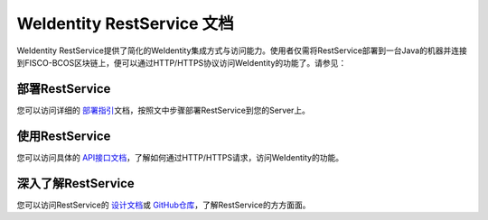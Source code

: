
.. _weidentity-rest:

WeIdentity RestService 文档
================================

WeIdentity RestService提供了简化的WeIdentity集成方式与访问能力。使用者仅需将RestService部署到一台Java的机器并连接到FISCO-BCOS区块链上，便可以通过HTTP/HTTPS协议访问WeIdentity的功能了。请参见：

部署RestService
-----------------------------

您可以访问详细的 \ `部署指引 <./weidentity-rest-deploy.html>`_\ 文档，按照文中步骤部署RestService到您的Server上。

使用RestService
-----------------------------

您可以访问具体的 \ `API接口文档 <./weidentity-rest-api.html>`_\ ，了解如何通过HTTP/HTTPS请求，访问WeIdentity的功能。

深入了解RestService
-----------------------------

您可以访问RestService的 \ `设计文档 <./weidentity-rest-design.html>`_\ 或 \ `GitHub仓库 <https://github.com/WeBankFinTech/weid-http-service>`_\ ，了解RestService的方方面面。